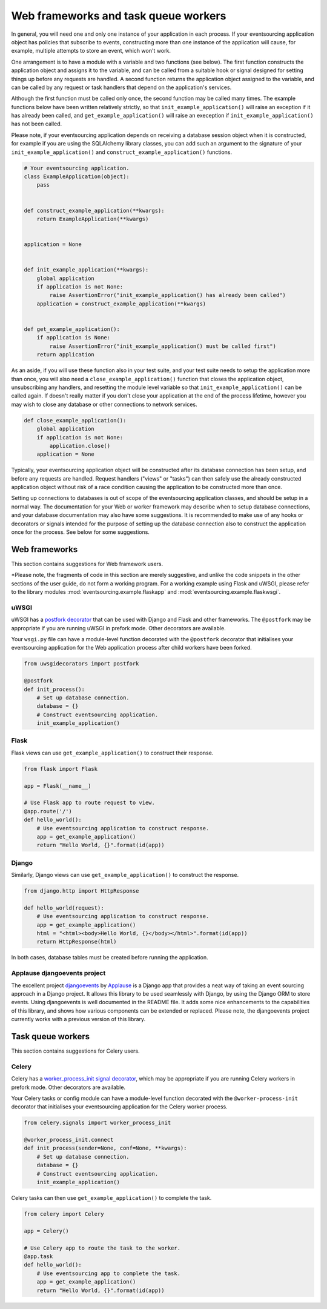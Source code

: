 =====================================
Web frameworks and task queue workers
=====================================

In general, you will need one and only one instance of your application
in each process. If your eventsourcing application object has policies
that subscribe to events, constructing more than one instance of the
application will cause, for example, multiple attempts to store an event,
which won't work.

One arrangement is to have a module with a variable and two functions
(see below). The first function constructs the application object and
assigns it to the variable, and can be called from a suitable hook or
signal designed for setting things up before any requests are handled.
A second function returns the application object assigned to the variable,
and can be called by any request or task handlers that depend on the
application's services.

Although the first function must be called only once, the second function
may be called many times. The example functions below have been written
relatively strictly, so that ``init_example_application()`` will raise
an exception if it has already been called, and ``get_example_application()``
will raise an exeception if ``init_example_application()`` has not been called.

Please note, if your eventsourcing application depends on receiving a
database session object when it is constructed, for example if you are
using the SQLAlchemy library classes, you can add such an argument to
the signature of your ``init_example_application()`` and
``construct_example_application()`` functions.

.. code:: python

    # Your eventsourcing application.
    class ExampleApplication(object):
        pass


    def construct_example_application(**kwargs):
        return ExampleApplication(**kwargs)


    application = None


    def init_example_application(**kwargs):
        global application
        if application is not None:
            raise AssertionError("init_example_application() has already been called")
        application = construct_example_application(**kwargs)


    def get_example_application():
        if application is None:
            raise AssertionError("init_example_application() must be called first")
        return application


As an aside, if you will use these function also in your test suite, and your
test suite needs to setup the application more than once, you will also need
a ``close_example_application()`` function that closes the application object,
unsubscribing any handlers, and resetting the module level variable so that
``init_example_application()`` can be called again. If doesn't really matter
if you don't close your application at the end of the process lifetime, however
you may wish to close any database or other connections to network services.

.. code:: python

    def close_example_application():
        global application
        if application is not None:
            application.close()
        application = None


Typically, your eventsourcing application object will be constructed after
its database connection has been setup, and before any requests are handled.
Request handlers ("views" or "tasks") can then safely use the already
constructed application object without risk of a race condition causing
the application to be constructed more than once.

Setting up connections to databases is out of scope of the eventsourcing
application classes, and should be setup in a normal way. The documentation
for your Web or worker framework may describe when to setup database connections,
and your database documentation may also have some suggestions. It is recommended
to make use of any hooks or decorators or signals intended for the purpose of setting
up the database connection also to construct the application once for the process.
See below for some suggestions.



Web frameworks
==============

This section contains suggestions for Web framework users.

*Please note, the fragments of code in this section are merely suggestive, and unlike the
code snippets in the other sections of the user guide, do not form a working program. For
a working example using Flask and uWSGI, please refer to the library modules
:mod:`eventsourcing.example.flaskapp` and
:mod:`eventsourcing.example.flaskwsgi`.

uWSGI
-----

uWSGI has a `postfork decorator
<http://uwsgi-docs.readthedocs.io/en/latest/PythonDecorators.html#uwsgidecorators.postfork>`__
that can be used with Django and Flask and other frameworks. The ``@postfork``
may be appropriate if you are running uWSGI in prefork mode. Other decorators are
available.

Your ``wsgi.py`` file can have a module-level function decorated with the ``@postfork``
decorator that initialises your eventsourcing application for the Web application process
after child workers have been forked.

.. code:: python

    from uwsgidecorators import postfork

    @postfork
    def init_process():
        # Set up database connection.
        database = {}
        # Construct eventsourcing application.
        init_example_application()


Flask
-----

Flask views can use ``get_example_application()`` to construct their response.

.. code:: python

    from flask import Flask

    app = Flask(__name__)

    # Use Flask app to route request to view.
    @app.route('/')
    def hello_world():
        # Use eventsourcing application to construct response.
        app = get_example_application()
        return "Hello World, {}".format(id(app))


Django
------

Similarly, Django views can use ``get_example_application()`` to construct the response.

.. code:: python

    from django.http import HttpResponse

    def hello_world(request):
        # Use eventsourcing application to construct response.
        app = get_example_application()
        html = "<html><body>Hello World, {}</body></html>".format(id(app))
        return HttpResponse(html)


In both cases, database tables must be created before running the application.


Applause djangoevents project
-----------------------------

The excellent project `djangoevents <https://github.com/ApplauseOSS/djangoevents>`__
by `Applause <https://www.applause.com/>`__ is a Django app that provides a neat
way of taking an event sourcing approach in a Django project. It allows this library
to be used seamlessly with Django, by using the Django ORM to store events. Using
djangoevents is well documented in the README file. It adds some nice enhancements
to the capabilities of this library, and shows how various components can be
extended or replaced. Please note, the djangoevents project currently works with
a previous version of this library.


Task queue workers
==================

This section contains suggestions for Celery users.


Celery
------

Celery has a `worker_process_init signal decorator
<http://docs.celeryproject.org/en/latest/userguide/signals.html#worker-process-init>`__,
which may be appropriate if you are running Celery workers in prefork mode. Other decorators
are available.

Your Celery tasks or config module can have a module-level function decorated with
the ``@worker-process-init`` decorator that initialises your eventsourcing application
for the Celery worker process.


.. code:: python

    from celery.signals import worker_process_init

    @worker_process_init.connect
    def init_process(sender=None, conf=None, **kwargs):
        # Set up database connection.
        database = {}
        # Construct eventsourcing application.
        init_example_application()


Celery tasks can then use ``get_example_application()`` to complete the task.

.. code:: python

    from celery import Celery

    app = Celery()

    # Use Celery app to route the task to the worker.
    @app.task
    def hello_world():
        # Use eventsourcing app to complete the task.
        app = get_example_application()
        return "Hello World, {}".format(id(app))
